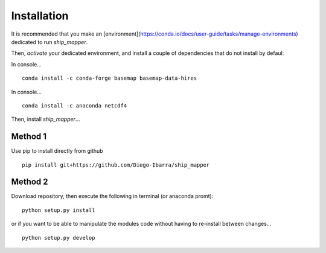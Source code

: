 Installation
-------------

It is recommended that you make an [environment](https://conda.io/docs/user-guide/tasks/manage-environments) dedicated to run `ship_mapper`.

Then, `activate` your dedicated environment, and install a couple of dependencies that do not install by defaul:

In console...

::

    conda install -c conda-forge basemap basemap-data-hires


In console...

::

    conda install -c anaconda netcdf4
    

Then, install `ship_mapper`...


Method 1
++++++++

Use pip to install directly from github


::

    pip install git+https://github.com/Diego-Ibarra/ship_mapper
    

Method 2
++++++++

Download repository, then execute the following in terminal (or anaconda promt):

::

    python setup.py install


or if you want to be able to manipulate the modules code without having to re-install between changes...

::

    python setup.py develop
    